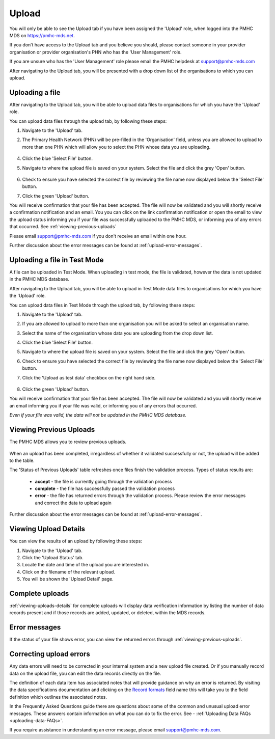 .. _upload:

Upload
======

You will only be able to see the Upload tab if you have been assigned
the 'Upload' role, when logged into the PMHC MDS on https://pmhc-mds.net.

If you don’t have access to the Upload tab and you believe you should, please
contact someone in your provider organisation or provider organisation's PHN
who has the 'User Management' role.

If you are unsure who has the 'User Management' role please email the
PMHC helpdesk at support@pmhc-mds.com

After navigating to the Upload tab, you will be presented with a drop down list
of the organisations to which you can upload.

.. figure:: screen-shots/upload.png
   :alt: PMHC MDS Upload

.. _uploading-a-file:

Uploading a file
^^^^^^^^^^^^^^^^

After navigating to the Upload tab, you will be able to upload
data files to organisations for which you have the 'Upload' role.

You can upload data files through the upload tab, by following these steps:

1. Navigate to the 'Upload' tab.
2. The Primary Health Network (PHN) will be pre-filled in the 'Organisation' field,
   unless you are allowed to upload to more than one PHN which will allow you to
   select the PHN whose data you are uploading.

   .. figure:: screen-shots/upload-org-selected.png
      :alt: PMHC MDS Organisation Selected

4. Click the blue 'Select File' button.
5. Navigate to where the upload file is saved on your system. Select the file
   and click the grey 'Open' button.

   .. figure:: screen-shots/upload-file-selected.png
      :alt: PMHC MDS Upload File Selected

6. Check to ensure you have selected the correct file by reviewing the file
   name now displayed below the 'Select File' button.

7. Click the green 'Upload' button.

You will receive confirmation that your file has been accepted. The file will
now be validated and you will shortly receive a confirmation notification and an
email. You you can click on the link confirmation notification or open the email
to view the upload status informing you if your file was successfully uploaded to
the PMHC MDS, or informing you of any errors that occurred. See :ref:`viewing-previous-uploads`

Please email support@pmhc-mds.com if you don't receive an email within one hour.

Further discussion about the error messages can be found at :ref:`upload-error-messages`.

.. _uploading-a-file-in-test-mode:

Uploading a file in Test Mode
^^^^^^^^^^^^^^^^^^^^^^^^^^^^^

A file can be uploaded in Test Mode. When uploading in test mode, the file is
validated, however the data is not updated in the PMHC MDS database.

After navigating to the Upload tab, you will be able to upload in Test Mode
data files to organisations for which you have the 'Upload' role.

You can upload data files in Test Mode through the upload tab, by following these steps:

1. Navigate to the 'Upload' tab.
2. If you are allowed to upload to more than one organisation you will be
   asked to select an organisation name.
3. Select the name of the organisation whose data you are uploading from the drop down list.
4. Click the blue 'Select File' button.
5. Navigate to where the upload file is saved on your system. Select the file
   and click the grey 'Open' button.
6. Check to ensure you have selected the correct file by reviewing the file
   name now displayed below the 'Select File' button.
7. Click the 'Upload as test data' checkbox on the right hand side.

   .. figure:: screen-shots/upload-test-mode.png
      :alt: PMHC MDS Test Mode selected

8. Click the green 'Upload' button.

You will receive confirmation that your file has been accepted. The file will
now be validated and you will shortly receive an email informing you if
your file was valid, or informing you of any errors that occurred.

*Even if your file was valid, the data will not be updated in the PMHC MDS database.*

.. figure:: screen-shots/upload-test-comp.png
   :alt: PMHC MDS Upload Test Complete Details page

.. _viewing-previous-uploads:

Viewing Previous Uploads
^^^^^^^^^^^^^^^^^^^^^^^^

The PMHC MDS allows you to review previous uploads.

   .. figure:: screen-shots/upload-previous.png
      :alt: PMHC MDS Status of Previous Uploads

When an upload has been completed, irregardless of whether it validated successfully
or not, the upload will be added to the table.

The 'Status of Previous Uploads' table refreshes once files finish the validation process. Types of status results are:

  * **accept** - the file is currently going through the validation process
  * **complete** - the file has successfully passed the validation process
  * **error** - the file has returned errors through the validation process. Please review the error messages and correct the data to upload again

Further discussion about the error messages can be found at :ref:`upload-error-messages`.

.. _viewing-uploads-details:

Viewing Upload Details
^^^^^^^^^^^^^^^^^^^^^^

You can view the results of an upload by following these steps:

1. Navigate to the 'Upload' tab.
2. Click the 'Upload Status' tab.
3. Locate the date and time of the upload you are interested in.
4. Click on the filename of the relevant upload.
5. You will be shown the 'Upload Detail' page.

.. _viewing-complete-uploads:

Complete uploads
^^^^^^^^^^^^^^^^

:ref:`viewing-uploads-details` for complete uploads will display data verification
information by listing the number of data records present and if those records
are added, updated, or deleted, within the MDS records.

.. figure:: screen-shots/upload-details.png
   :alt: PMHC MDS Upload Details page

.. _upload-error-messages:

Error messages
^^^^^^^^^^^^^^

If the status of your file shows error, you can view the returned errors through
:ref:`viewing-previous-uploads`.

.. figure:: screen-shots/upload-details-error.png
   :alt: PMHC MDS Upload Details error page

.. _upload-fixing-errors:

Correcting upload errors
^^^^^^^^^^^^^^^^^^^^^^^^

Any data errors will need to be corrected in your internal system and a new upload
file created. Or if you manually record data on the upload file, you can edit the
data records directly on the file.

The definition of each data item has associated notes that will provide guidance
on why an error is returned. By visiting the data specifications documentation
and clicking on the `Record formats <http://docs.pmhc-mds.com/en/v1/data-specification/data-model-and-specifications.html#record-formats>`_ field name this will take you to the
field definition which outlines the associated notes.

In the Frequently Asked Questions guide there are questions about some of the
common and unusual upload error messages. These answers contain information on
what you can do to fix the error. See - :ref:`Uploading Data FAQs <uploading-data-FAQs>`.

If you require assistance in understanding an error message, please email support@pmhc-mds.com.
